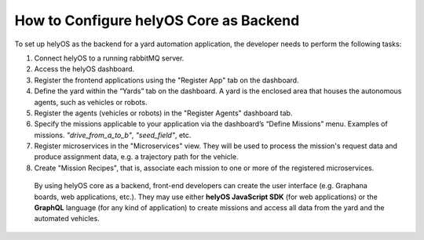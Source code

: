 How to Configure helyOS Core as Backend
=======================================
To set up helyOS as the backend for a yard automation application, the developer needs to perform the following tasks:

1. Connect helyOS to a running rabbitMQ server.
2. Access the helyOS dashboard.
3. Register the frontend applications using the "Register App" tab on the dashboard.
4. Define the yard within the “Yards” tab on the dashboard. A yard is the enclosed area that houses the autonomous agents, such as vehicles or robots.
5. Register the agents (vehicles or robots) in the "Register Agents" dashboard tab. 
6. Specify the missions applicable to your application via the dashboard’s “Define Missions” menu. Examples of missions. *"drive_from_a_to_b"*, *"seed_field"*, etc.
7. Register microservices in the "Microservices" view. They will be used to process the mission's request data and produce assignment data, e.g. a trajectory path for the vehicle.
8. Create "Mission Recipes", that is, associate each mission to one or more of the registered microservices.




  By using helyOS core as a backend, front-end developers can create the user interface (e.g. Graphana boards, web applications, etc.). 
  They may use either **helyOS JavaScript SDK**  (for web applications) or the **GraphQL** language (for any kind of application) to create missions and access all data from the yard and the automated vehicles.
